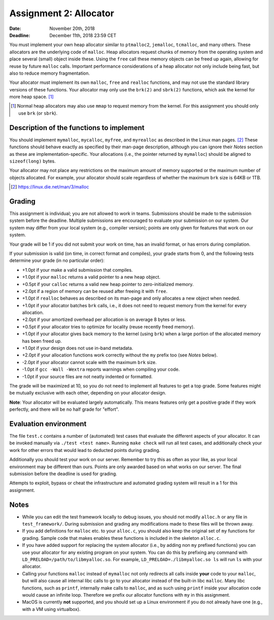 =======================
Assignment 2: Allocator
=======================

:Date: November 20th, 2018
:Deadline: December 11th, 2018 23:59 CET

You must implement your own heap allocator similar to ``ptmalloc2``,
``jemalloc``, ``tcmalloc``, and many others. These allocators are the underlying
code of ``malloc``. Heap allocators request chunks of memory from the operating
system and place several (small) object inside these. Using the ``free`` call
these memory objects can be freed up again, allowing for reuse by future
``malloc`` calls. Important performance considerations of a heap allocator not
only include being fast, but also to reduce memory fragmentation.

Your allocator must implement its own ``malloc``, ``free`` and ``realloc``
functions, and may not use the standard library versions of these functions.
Your allocator may only use the ``brk(2)`` and ``sbrk(2)`` functions, which ask
the kernel for more heap space. [#]_

.. [#] Normal heap allocators may also use ``mmap`` to request memory from the
       kernel. For this assignment you should only use ``brk`` (or ``sbrk``).


Description of the functions to implement
=========================================

You should implement ``mymalloc``, ``mycalloc``, ``myfree``, and ``myrealloc``
as described in the Linux man pages. [#]_ These functions should behave exactly
as specified by their man-page description, although you can ignore their
`Notes` section as these are implementation-specific. Your allocations (i.e.,
the pointer returned by ``mymalloc``) should be aligned to ``sizeof(long)``
bytes.

Your allocator may not place any restrictions on the maximum amount of memory
supported or the maximum number of objects allocated. For example, your
allocator should scale regardless of whether the maximum ``brk`` size is 64KB or
1TB.

.. [#] https://linux.die.net/man/3/malloc

Grading
=======

This assignment is individual; you are not allowed to work in teams. Submissions
should be made to the submission system before the deadline. Multiple
submissions are encouraged to evaluate your submission on our system. Our system
may differ from your local system (e.g., compiler version); points are only
given for features that work on our system.

Your grade will be 1 if you did not submit your work on time, has an invalid
format, or has errors during compilation.

If your submission is valid (on time, in correct format and compiles), your
grade starts from 0, and the following tests determine your grade (in no
particular order):

- +1.0pt if your make a valid submission that compiles.
- +1.0pt if your ``malloc`` returns a valid pointer to a new heap object.
- +0.5pt if your ``calloc`` returns a valid new heap pointer to zero-initialized
  memory.
- +2.0pt if a region of memory can be reused after freeing it with ``free``.
- +1.0pt if ``realloc`` behaves as described on its man-page and only allocates
  a new object when needed.
- +1.0pt if your allocator batches ``brk`` calls, i.e., it does not need to
  request memory from the kernel for every allocation.
- +2.0pt if your amortized overhead per allocation is on average 8 bytes or less.
- +0.5pt if your allocator tries to optimize for locality (reuse recently freed
  memory).
- +1.0pt if your allocator gives back memory to the kernel (using ``brk``) when
  a large portion of the allocated memory has been freed up.
- +1.0pt if your design does not use in-band metadata.
- +2.0pt if your allocation functions work correctly without the ``my`` prefix too
  (see `Notes` below).
- -2.0pt if your allocator cannot scale with the maximum ``brk`` size.
- -1.0pt if ``gcc -Wall -Wextra`` reports warnings when compiling your code.
- -1.0pt if your source files are not neatly indented or formatted.

The grade will be maximized at 10, so you do not need to implement all features
to get a top grade. Some features might be mutually exclusive with each other,
depending on your allocator design.

**Note**: Your allocator will be evaluated largely automatically. This means
features only get a positive grade if they work perfectly, and there will be no
half grade for "effort".


Evaluation environment
======================

The file ``test.c`` contains a number of (automated) test cases that evaluate
the different aspects of your allocator. It can be invoked manually via ``./test
<test name>``. Running ``make check`` will run all test cases, and additionally
check your work for other errors that would lead to deducted points during
grading.

Additionally you should test your work on our server.  Remember to try this as
often as your like, as your local environment may be different than ours.
Points are only awarded based on what works on our server. The final submission
before the deadline is used for grading.

Attempts to exploit, bypass or cheat the infrastructure and automated grading
system will result in a 1 for this assignment.

Notes
=====

- While you can edit the test framework locally to debug issues, you should not
  modify ``alloc.h`` or any file in ``test_framework/``. During submission
  and grading any modifications made to these files will be thrown away.
- If you add definitions for ``malloc`` etc. to your ``alloc.c``, you should
  also keep the original set of ``my`` functions for grading. Sample code that
  makes enables these functions is included in the skeleton ``alloc.c``.
- If you have added support for replacing the system allocator (i.e., by adding
  non ``my`` prefixed functions) you can use your allocator for any existing
  program on your system. You can do this by prefixing any command with
  ``LD_PRELOAD=/path/to/libmyalloc.so``. For example,
  ``LD_PRELOAD=./libmyalloc.so ls`` will run ``ls`` with your allocator.
- Calling your functions ``malloc`` instead of ``mymalloc`` not only redirects
  all calls inside **your** code to your ``malloc``, but will also cause all
  internal libc calls to go to your allocator instead of the built-in libc
  ``malloc``. Many libc functions, such as ``printf``, internally make calls to
  ``malloc``, and as such using ``printf`` inside your allocation code would
  cause an infinite loop.  Therefore we prefix our allocator functions with
  ``my`` in this assignment.
- MacOS is currently **not** supported, and you should set up a Linux
  environment if you do not already have one (e.g., with a VM using virtualbox).
